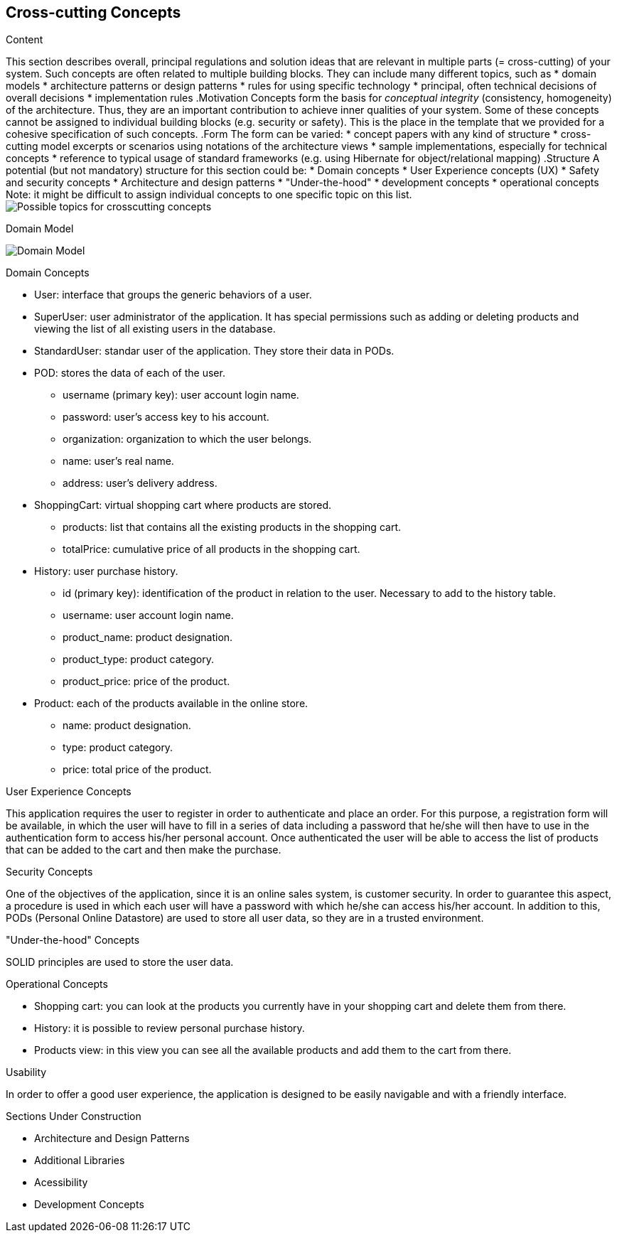 [[section-concepts]]
== Cross-cutting Concepts

[role="arc42help"]
****
.Content
This section describes overall, principal regulations and solution ideas that are
relevant in multiple parts (= cross-cutting) of your system.
Such concepts are often related to multiple building blocks.
They can include many different topics, such as
* domain models
* architecture patterns or design patterns
* rules for using specific technology
* principal, often technical decisions of overall decisions
* implementation rules
.Motivation
Concepts form the basis for _conceptual integrity_ (consistency, homogeneity)
of the architecture. Thus, they are an important contribution to achieve inner qualities of your system.
Some of these concepts cannot be assigned to individual building blocks
(e.g. security or safety). This is the place in the template that we provided for a
cohesive specification of such concepts.
.Form
The form can be varied:
* concept papers with any kind of structure
* cross-cutting model excerpts or scenarios using notations of the architecture views
* sample implementations, especially for technical concepts
* reference to typical usage of standard frameworks (e.g. using Hibernate for object/relational mapping)
.Structure
A potential (but not mandatory) structure for this section could be:
* Domain concepts
* User Experience concepts (UX)
* Safety and security concepts
* Architecture and design patterns
* "Under-the-hood"
* development concepts
* operational concepts
Note: it might be difficult to assign individual concepts to one specific topic
on this list.
image:08-Crosscutting-Concepts-Structure-EN.png["Possible topics for crosscutting concepts"]
****

.Domain Model
image:08_domain_model.png["Domain Model"]

.Domain Concepts
* User: interface that groups the generic behaviors of a user.
* SuperUser: user administrator of the application. It has special permissions such as adding or deleting products and viewing the list of all existing users in the database.
* StandardUser: standar user of the application. They store their data in PODs.
* POD: stores the data of each of the user.
    - username (primary key): user account login name.
    - password: user's access key to his account.
    - organization: organization to which the user belongs.
    - name: user's real name.
    - address: user's delivery address.
* ShoppingCart: virtual shopping cart where products are stored.
    - products: list that contains all the existing products in the shopping cart.
    - totalPrice: cumulative price of all products in the shopping cart.
* History: user purchase history.
    - id (primary key): identification of the product in relation to the user. Necessary to add to the history table.
    - username: user account login name.
    - product_name: product designation.
    - product_type: product category.
    - product_price: price of the product.
* Product: each of the products available in the online store.
    - name: product designation.
    - type: product category.
    - price: total price of the product.

.User Experience Concepts
This application requires the user to register in order to authenticate and place an order. For this purpose, a registration form will be available, in which the user will have to fill in a series of data including a password that he/she will then have to use in the authentication form to access his/her personal account.
Once authenticated the user will be able to access the list of products that can be added to the cart and then make the purchase.

.Security Concepts
One of the objectives of the application, since it is an online sales system, is customer security. In order to guarantee this aspect, a procedure is used in which each user will have a password with which he/she can access his/her account.
In addition to this, PODs (Personal Online Datastore) are used to store all user data, so they are in a trusted environment.

."Under-the-hood" Concepts
SOLID principles are used to store the user data.

.Operational Concepts
* Shopping cart: you can look at the products you currently have in your shopping cart and delete them from there.
* History: it is possible to review personal purchase history.
* Products view: in this view you can see all the available products and add them to the cart from there.

.Usability
In order to offer a good user experience, the application is designed to be easily navigable and with a friendly interface.

.Sections Under Construction
* Architecture and Design Patterns
* Additional Libraries
* Acessibility
* Development Concepts